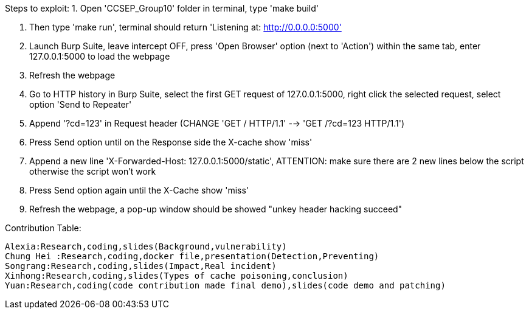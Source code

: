 Steps to exploit:
1. Open 'CCSEP_Group10' folder in terminal, type 'make build'

2. Then type 'make run', terminal should return 'Listening at: http://0.0.0.0:5000'

3. Launch Burp Suite, leave intercept OFF, press 'Open Browser' option (next to 'Action') within the same tab,
   enter 127.0.0.1:5000 to load the webpage

4. Refresh the webpage

5. Go to HTTP history in Burp Suite, select the first GET request of 127.0.0.1:5000,
   right click the selected request, select option 'Send to Repeater'

6. Append '?cd=123' in Request header (CHANGE 'GET / HTTP/1.1' --> 'GET /?cd=123 HTTP/1.1')

7. Press Send option until on the Response side the X-cache show 'miss'

8. Append a new line 'X-Forwarded-Host: 127.0.0.1:5000/static', ATTENTION: make sure there are 2 new lines below the script
  otherwise the script won't work

9. Press Send option again until the X-Cache show 'miss'

10. Refresh the webpage, a pop-up window should be showed "unkey header hacking succeed"

Contribution Table:

  Alexia:Research,coding,slides(Background,vulnerability)
  Chung Hei :Research,coding,docker file,presentation(Detection,Preventing)
  Songrang:Research,coding,slides(Impact,Real incident)
  Xinhong:Research,coding,slides(Types of cache poisoning,conclusion)
  Yuan:Research,coding(code contribution made final demo),slides(code demo and patching)
  
  

